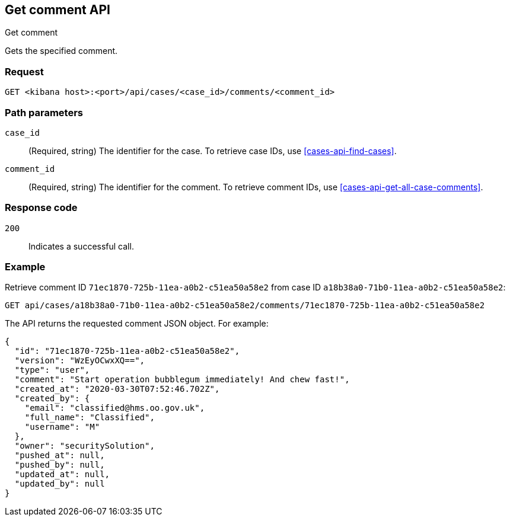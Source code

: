 [[cases-api-get-comment]]
== Get comment API
++++
<titleabbrev>Get comment</titleabbrev>
++++

Gets the specified comment.

=== Request

`GET <kibana host>:<port>/api/cases/<case_id>/comments/<comment_id>`

=== Path parameters

`case_id`::
(Required, string) The identifier for the case. To retrieve case IDs, use <<cases-api-find-cases>>.

`comment_id`::
(Required, string) The identifier for the comment. To retrieve comment IDs, use <<cases-api-get-all-case-comments>>.

=== Response code

`200`::
   Indicates a successful call.

=== Example

Retrieve comment ID `71ec1870-725b-11ea-a0b2-c51ea50a58e2` from case ID
`a18b38a0-71b0-11ea-a0b2-c51ea50a58e2`:

[source,sh]
--------------------------------------------------
GET api/cases/a18b38a0-71b0-11ea-a0b2-c51ea50a58e2/comments/71ec1870-725b-11ea-a0b2-c51ea50a58e2
--------------------------------------------------
// KIBANA

The API returns the requested comment JSON object. For example:

[source,json]
--------------------------------------------------
{
  "id": "71ec1870-725b-11ea-a0b2-c51ea50a58e2",
  "version": "WzEyOCwxXQ==",
  "type": "user",
  "comment": "Start operation bubblegum immediately! And chew fast!",
  "created_at": "2020-03-30T07:52:46.702Z",
  "created_by": {
    "email": "classified@hms.oo.gov.uk",
    "full_name": "Classified",
    "username": "M"
  },
  "owner": "securitySolution",
  "pushed_at": null,
  "pushed_by": null,
  "updated_at": null,
  "updated_by": null
}
--------------------------------------------------
